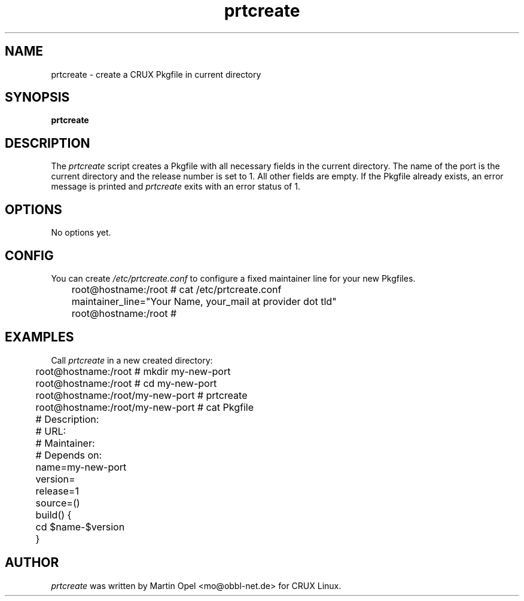 .\" 
.\" prtcreate manual page.
.\" (C) 2003 by Martin Opel <mo@obbl-net.de> 
.\"
.TH prtcreate 1
.SH NAME
prtcreate \- create a CRUX Pkgfile in current directory
.SH SYNOPSIS
.PP
.B prtcreate
.SH DESCRIPTION

The \fIprtcreate\fP script creates a Pkgfile with all necessary fields in
the current directory. The name of the port is the current directory and the
release number is set to 1. All other fields are empty. If the Pkgfile already
exists, an error message is printed and \fIprtcreate\fP exits with an error
status of 1.

.SH OPTIONS
No options yet.

.SH CONFIG
You can create \fI/etc/prtcreate.conf\fP to configure a fixed maintainer line for your
new Pkgfiles.

.PP
.nf
	root@hostname:/root # cat /etc/prtcreate.conf
	maintainer_line="Your Name, your_mail at provider dot tld"
	root@hostname:/root #


.SH EXAMPLES
.fi
.PP

Call \fIprtcreate\fP in a new created directory:
.PP
.nf
	root@hostname:/root # mkdir my-new-port 
	root@hostname:/root # cd my-new-port
	root@hostname:/root/my-new-port # prtcreate
	root@hostname:/root/my-new-port # cat Pkgfile

	# Description:
	# URL:
	# Maintainer:
	# Depends on:

	name=my-new-port
	version=
	release=1
	source=()

	build() {
	        cd $name-$version
	}

.fi
.PP

.SH AUTHOR

\fIprtcreate\fP was written by Martin Opel <mo@obbl-net.de> for CRUX Linux.

